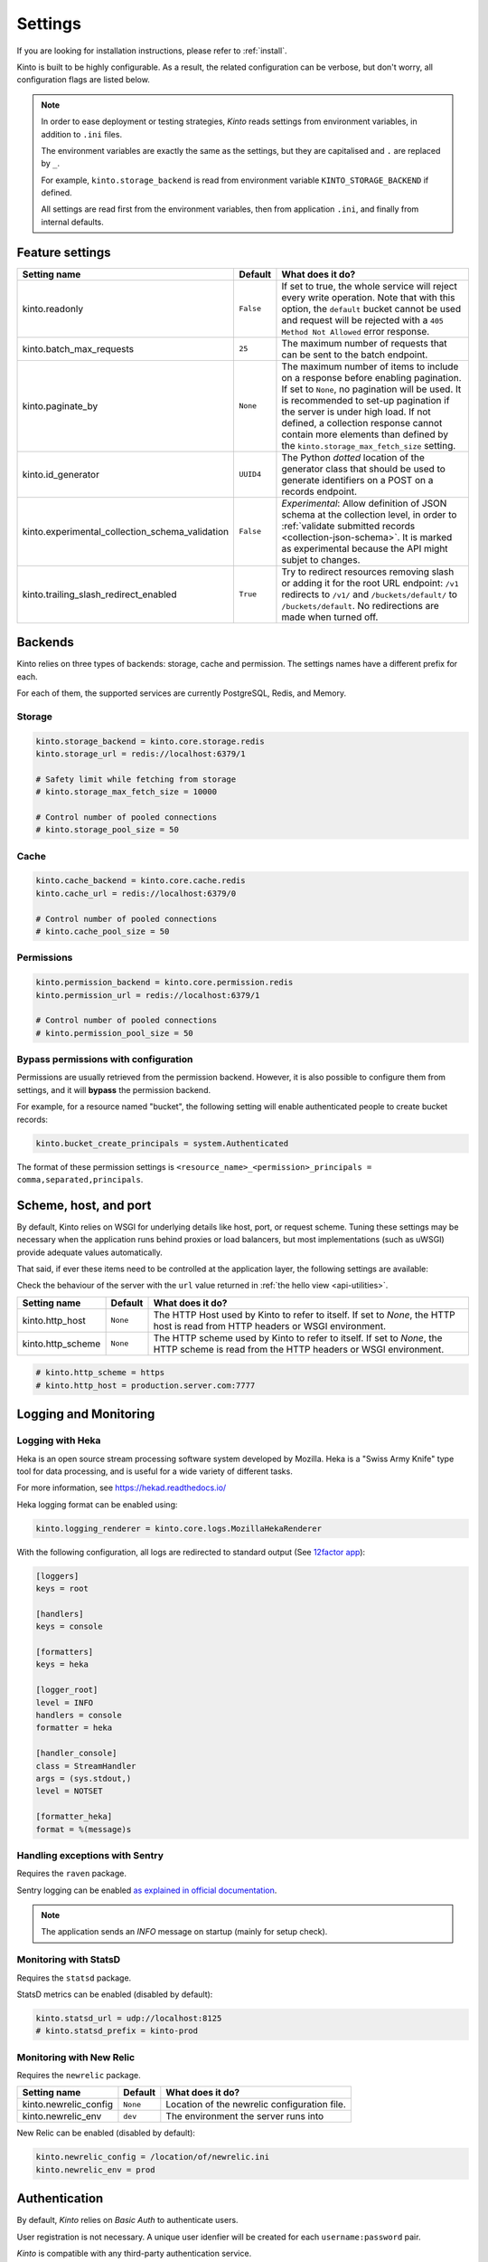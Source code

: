 .. _settings:

Settings
########

.. image:: /images/overview-features.png
    :align: center

If you are looking for installation instructions, please refer to :ref:`install`.

Kinto is built to be highly configurable. As a result, the related
configuration can be verbose, but don't worry, all configuration flags are
listed below.

.. note::

    In order to ease deployment or testing strategies, *Kinto* reads settings
    from environment variables, in addition to ``.ini`` files.

    The environment variables are exactly the same as the settings, but they
    are capitalised and ``.`` are replaced by ``_``.

    For example, ``kinto.storage_backend`` is read from environment variable
    ``KINTO_STORAGE_BACKEND`` if defined.

    All settings are read first from the environment variables, then from
    application ``.ini``, and finally from internal defaults.


.. _configuration-features:

Feature settings
================

+-------------------------------------------------+--------------+--------------------------------------------------------------------------+
| Setting name                                    | Default      | What does it do?                                                         |
+=================================================+==============+==========================================================================+
| kinto.readonly                                  | ``False``    | If set to true, the whole service will reject every write operation.     |
|                                                 |              | Note that with this option, the ``default`` bucket cannot be used and    |
|                                                 |              | request will be rejected with a ``405 Method Not Allowed`` error         |
|                                                 |              | response.                                                                |
+-------------------------------------------------+--------------+--------------------------------------------------------------------------+
| kinto.batch_max_requests                        | ``25``       | The maximum number of requests that can be sent to the batch endpoint.   |
+-------------------------------------------------+--------------+--------------------------------------------------------------------------+
| kinto.paginate_by                               | ``None``     | The maximum number of items to include on a response before enabling     |
|                                                 |              | pagination. If set to ``None``, no pagination will be used.              |
|                                                 |              | It is recommended to set-up pagination if the server is under high load. |
|                                                 |              | If not defined, a collection response cannot contain                     |
|                                                 |              | more elements than defined by the                                        |
|                                                 |              | ``kinto.storage_max_fetch_size`` setting.                                |
+-------------------------------------------------+--------------+--------------------------------------------------------------------------+
| kinto.id_generator                              | ``UUID4``    | The Python *dotted* location of the generator class that should be used  |
|                                                 |              | to generate identifiers on a POST on a records endpoint.                 |
+-------------------------------------------------+--------------+--------------------------------------------------------------------------+
| kinto.experimental_collection_schema_validation | ``False``    | *Experimental*: Allow definition of JSON schema at the collection level, |
|                                                 |              | in order to :ref:`validate submitted records <collection-json-schema>`.  |
|                                                 |              | It is marked as experimental because the API might subjet to changes.    |
+-------------------------------------------------+--------------+--------------------------------------------------------------------------+
| kinto.trailing_slash_redirect_enabled           | ``True``     | Try to redirect resources removing slash or adding it for the root URL   |
|                                                 |              | endpoint: ``/v1`` redirects to ``/v1/`` and ``/buckets/default/``        |
|                                                 |              | to ``/buckets/default``. No redirections are made when turned off.       |
+-------------------------------------------------+--------------+--------------------------------------------------------------------------+


.. _configuration-backends:

Backends
========

Kinto relies on three types of backends: storage, cache and permission. The
settings names have a different prefix for each.

For each of them, the supported services are currently PostgreSQL, Redis, and Memory.

Storage
:::::::

+------------------------------+----------------------------+--------------------------------------------------------------------------+
| Setting name                 | Default                    | What does it do?                                                         |
+==============================+============================+==========================================================================+
| kinto.storage_backend        | ``kinto.core.storage.memory`` | The Python *dotted* location of the storage backend to use.              |
|                              |                            |                                                                          |
+------------------------------+----------------------------+--------------------------------------------------------------------------+
| kinto.storage_url            | ``''``                     | The URL to use to authenticate to the storage backend. e.g.              |
|                              |                            | ``redis://localhost:6378/1`` or ``postgres://user:pass@database/db``     |
+------------------------------+----------------------------+--------------------------------------------------------------------------+
| kinto.storage_max_fetch_size | ``10000``                  | The maximum number of items that can be returned by one request to the   |
|                              |                            | storage backend. If no pagination is enabled, this is the maximum number |
|                              |                            | of items that can be stored in a collection (otherwise some of them      |
|                              |                            | won't be returned). With pagination enabled, this limitation doesn't     |
|                              |                            | apply.                                                                   |
+------------------------------+----------------------------+--------------------------------------------------------------------------+
| kinto.storage_pool_size      | ``25``                     | The size of the pool of connections to use for the storage backend.      |
+------------------------------+----------------------------+--------------------------------------------------------------------------+
| kinto.storage_max_overflow   | ``5``                      | Number of connections that can be opened beyond pool size.               |
+------------------------------+----------------------------+--------------------------------------------------------------------------+
| kinto.storage_pool_recycle   | ``-1``                     | Recycle connections after the given number of seconds has passed.        |
+------------------------------+----------------------------+--------------------------------------------------------------------------+
| kinto.storage_pool_timeout   | ``30``                     | Number of seconds to wait before giving up on getting a connection from  |
|                              |                            | the pool.                                                                |
+------------------------------+----------------------------+--------------------------------------------------------------------------+
| kinto.storage_max_backlog    | ``-1``                     | Number of threads that can be in the queue waiting for a connection.     |
+------------------------------+----------------------------+--------------------------------------------------------------------------+

.. code-block:: ini

    kinto.storage_backend = kinto.core.storage.redis
    kinto.storage_url = redis://localhost:6379/1

    # Safety limit while fetching from storage
    # kinto.storage_max_fetch_size = 10000

    # Control number of pooled connections
    # kinto.storage_pool_size = 50


Cache
:::::

+--------------------------+--------------------------+------------------------------------------------------------------------------+
| Setting name             | Default                  | What does it do?                                                             |
+==========================+==========================+==============================================================================+
| kinto.cache_backend      | ``kinto.core.cache.memory`` | The Python *dotted* location of the cache backend to use.                    |
|                          |                          |                                                                              |
+--------------------------+--------------------------+------------------------------------------------------------------------------+
| kinto.cache_url          | ``''``                   | The URL to use to authenticate to the cache backend. e.g.                    |
|                          |                          | ``redis://localhost:6378/1`` or ``postgres://user:pass@database/db``         |
+--------------------------+--------------------------+------------------------------------------------------------------------------+
| kinto.cache_prefix       | ``''``                   | A prefix added to each key. Useful when having multiple Kinto using the same |
|                          |                          | cache database.                                                              |
+--------------------------+--------------------------+------------------------------------------------------------------------------+
| kinto.cache_pool_size    | ``25``                   | The size of the pool of connections to use for the cache backend.            |
+--------------------------+--------------------------+------------------------------------------------------------------------------+
| kinto.cache_max_overflow | ``5``                    | Number of connections that can be opened beyond pool size.                   |
+--------------------------+--------------------------+------------------------------------------------------------------------------+
| kinto.cache_pool_recycle | ``-1``                   | Recycle connections after the given number of seconds has passed.            |
+--------------------------+--------------------------+------------------------------------------------------------------------------+
| kinto.cache_pool_timeout | ``30``                   | Number of seconds to wait before giving up on getting a connection from      |
|                          |                          | the pool.                                                                    |
+--------------------------+--------------------------+------------------------------------------------------------------------------+
| kinto.cache_max_backlog  | ``-1``                   | Number of threads that can be in the queue waiting for a connection.         |
+--------------------------+--------------------------+------------------------------------------------------------------------------+

.. code-block:: ini

    kinto.cache_backend = kinto.core.cache.redis
    kinto.cache_url = redis://localhost:6379/0

    # Control number of pooled connections
    # kinto.cache_pool_size = 50

Permissions
:::::::::::

+--------------------------------+-------------------------------+--------------------------------------------------------------------------+
| Setting name                   | Default                       | What does it do?                                                         |
+================================+===============================+==========================================================================+
| kinto.permission_backend       | ``kinto.core.permission.memory`` | The Python *dotted* location of the permission backend to use.           |
|                                |                               |                                                                          |
+--------------------------------+-------------------------------+--------------------------------------------------------------------------+
| kinto.permission_url           | ``''``                        | The URL to use to authenticate to the permission backend. e.g.           |
|                                |                               | ``redis://localhost:6379/1``                                             |
+--------------------------------+-------------------------------+--------------------------------------------------------------------------+
| kinto.permission_pool_size     | ``25``                        | The size of the pool of connections to use for the permission backend.   |
+--------------------------------+-------------------------------+--------------------------------------------------------------------------+
| kinto.permission_max_overflow  | ``5``                         | Number of connections that can be opened beyond pool size.               |
+--------------------------------+-------------------------------+--------------------------------------------------------------------------+
| kinto.permission_pool_recycle  | ``-1``                        | Recycle connections after the given number of seconds has passed.        |
+--------------------------------+-------------------------------+--------------------------------------------------------------------------+
| kinto.permission_pool_timeout  | ``30``                        | Number of seconds to wait before giving up on getting a connection from  |
|                                |                               | the pool.                                                                |
+--------------------------------+-------------------------------+--------------------------------------------------------------------------+
| kinto.permission_max_backlog   | ``-1``                        | Number of threads that can be in the queue waiting for a connection.     |
+--------------------------------+-------------------------------+--------------------------------------------------------------------------+

.. code-block:: ini

    kinto.permission_backend = kinto.core.permission.redis
    kinto.permission_url = redis://localhost:6379/1

    # Control number of pooled connections
    # kinto.permission_pool_size = 50

Bypass permissions with configuration
:::::::::::::::::::::::::::::::::::::

Permissions are usually retrieved from the permission backend. However, it is
also possible to configure them from settings, and it will **bypass** the
permission backend.

For example, for a resource named "bucket", the following setting will enable
authenticated people to create bucket records:

.. code-block:: ini

    kinto.bucket_create_principals = system.Authenticated

The format of these permission settings is
``<resource_name>_<permission>_principals = comma,separated,principals``.


Scheme, host, and port
======================

By default, Kinto relies on WSGI for underlying details like host, port, or
request scheme. Tuning these settings may be necessary when the application
runs behind proxies or load balancers, but most implementations
(such as uWSGI) provide adequate values automatically.

That said, if ever these items need to be controlled at the application layer,
the following settings are available:

Check the behaviour of the server with the ``url`` value returned in :ref:`the
hello view <api-utilities>`.

+-------------------+----------+--------------------------------------------------------------------------+
| Setting name      | Default  | What does it do?                                                         |
+===================+==========+==========================================================================+
| kinto.http_host   | ``None`` | The HTTP Host used by Kinto to refer to itself. If set to `None`, the    |
|                   |          | HTTP host is read from HTTP headers or WSGI environment.                 |
+-------------------+----------+--------------------------------------------------------------------------+
| kinto.http_scheme | ``None`` | The HTTP scheme used by Kinto to refer to itself. If set to `None`, the  |
|                   |          | HTTP scheme is read from the HTTP headers or WSGI environment.           |
+-------------------+----------+--------------------------------------------------------------------------+

.. code-block :: ini

   # kinto.http_scheme = https
   # kinto.http_host = production.server.com:7777


Logging and Monitoring
======================

+------------------------+-------------------------------------+--------------------------------------------------------------------------+
| Setting name           | Default                             | What does it do?                                                         |
+========================+=====================================+==========================================================================+
| kinto.logging_renderer | ``kinto.core.logs.ClassicLogRenderer`` | The Python *dotted* location of the renderer class that should be used   |
|                        |                                     | to render the logs to the standard output.                               |
+------------------------+-------------------------------------+--------------------------------------------------------------------------+
| kinto.statsd_prefix    | ``kinto``                           | The prefix to use when sending data to statsd.                           |
+------------------------+-------------------------------------+--------------------------------------------------------------------------+
| kinto.statsd_url       | ``None``                            | The URL to use to connect to the statsd host. e.g.                       |
|                        |                                     | ``udp://localhost:8125``                                                 |
+------------------------+-------------------------------------+--------------------------------------------------------------------------+

Logging with Heka
:::::::::::::::::

Heka is an open source stream processing software system developed by Mozilla.
Heka is a "Swiss Army Knife" type tool for data processing, and is useful for
a wide variety of different tasks.

For more information, see https://hekad.readthedocs.io/

Heka logging format can be enabled using:

.. code-block:: ini

    kinto.logging_renderer = kinto.core.logs.MozillaHekaRenderer


With the following configuration, all logs are redirected to standard output
(See `12factor app <http://12factor.net/logs>`_):

.. code-block:: ini

    [loggers]
    keys = root

    [handlers]
    keys = console

    [formatters]
    keys = heka

    [logger_root]
    level = INFO
    handlers = console
    formatter = heka

    [handler_console]
    class = StreamHandler
    args = (sys.stdout,)
    level = NOTSET

    [formatter_heka]
    format = %(message)s


Handling exceptions with Sentry
:::::::::::::::::::::::::::::::

Requires the ``raven`` package.

Sentry logging can be enabled `as explained in official documentation
<http://raven.readthedocs.io/en/latest/integrations/pyramid.html#logger-setup>`_.

.. note::

    The application sends an *INFO* message on startup (mainly for setup check).


Monitoring with StatsD
::::::::::::::::::::::

Requires the ``statsd`` package.

StatsD metrics can be enabled (disabled by default):

.. code-block:: ini

    kinto.statsd_url = udp://localhost:8125
    # kinto.statsd_prefix = kinto-prod


Monitoring with New Relic
:::::::::::::::::::::::::

Requires the ``newrelic`` package.

+-----------------------+----------+--------------------------------------------------------------------------+
| Setting name          | Default  | What does it do?                                                         |
+=======================+==========+==========================================================================+
| kinto.newrelic_config | ``None`` | Location of the newrelic configuration file.                             |
+-----------------------+----------+--------------------------------------------------------------------------+
| kinto.newrelic_env    | ``dev``  | The environment the server runs into                                     |
+-----------------------+----------+--------------------------------------------------------------------------+

New Relic can be enabled (disabled by default):

.. code-block:: ini

    kinto.newrelic_config = /location/of/newrelic.ini
    kinto.newrelic_env = prod


.. _configuration-authentication:

Authentication
==============

By default, *Kinto* relies on *Basic Auth* to authenticate users.

User registration is not necessary. A unique user idenfier will be created
for each ``username:password`` pair.

*Kinto* is compatible with any third-party authentication service.

+--------------------------------+-------------------------------------------------------+--------------------------------------------------------------------------+
| Setting name                   | Default                                               | What does it do?                                                         |
+================================+=======================================================+==========================================================================+
| kinto.userid_hmac_secret       | ``''``                                                | The secret used to create the user ID from a ``username:password`` pair. |
|                                |                                                       | This value should be unique to each instance and kept secret.            |
+--------------------------------+-------------------------------------------------------+--------------------------------------------------------------------------+
| multiauth.policies             | ``basicauth``                                         | The list of authentication policies aliases that are enabled.            |
|                                |                                                       | Each alias is configuration using dedicated settings as explained        |
|                                |                                                       | below.                                                                   |
+--------------------------------+-------------------------------------------------------+--------------------------------------------------------------------------+
| multiauth.authorization_policy | ``kinto.authorization.AuthorizationPolicy``           | Python *dotted* path the authorisation policy to use for the permission  |
|                                |                                                       | mecanism.                                                                |
+--------------------------------+-------------------------------------------------------+--------------------------------------------------------------------------+


Authentication setup
::::::::::::::::::::

*Kinto* relies on :github:`pyramid multiauth <mozilla-services/pyramid_multiauth>`
to initialise authentication.

Therefore, any authentication policy can be specified through configuration.

In the following example, Basic Auth, Persona, and IP Auth are all enabled:

.. code-block:: ini

    multiauth.policies = basicauth pyramid_persona ipauth

    multiauth.policy.ipauth.use = pyramid_ipauth.IPAuthentictionPolicy
    multiauth.policy.ipauth.ipaddrs = 192.168.0.*
    multiauth.policy.ipauth.userid = LAN-user
    multiauth.policy.ipauth.principals = trusted

Permission handling and authorisation mechanisms are specified directly via
configuration. This allows for customised solutions ranging from very simple
to highly complex.


Basic Auth
::::::::::

``basicauth`` is enabled via ``multiauth.policies`` by default.

.. code-block:: ini

    multiauth.policies = basicauth

By default an internal *Basic Auth* policy is used, where any `login:password` pair
will be accepted, meaning that no account creation is required.

In order to replace it by another one:

.. code-block:: ini

    multiauth.policies = basicauth
    multiauth.policy.basicauth.use = myproject.authn.BasicAuthPolicy


Custom Authentication
:::::::::::::::::::::

Using the various `Pyramid authentication packages
<https://github.com/ITCase/awesome-pyramid#authentication>`_, it is possible
to plug in any kind of authentication.


Firefox Accounts
::::::::::::::::

Enabling :term:`Firefox Accounts` consists of including ``cliquet_fxa`` in
configuration, mentioning ``fxa`` among policies, and providing appropriate
values for OAuth2 client settings.

See :github:`mozilla-services/cliquet-fxa`.


.. _configuration-plugins:

Plugins
=======

It is possible to extend the default Kinto behaviors by using "plugins".

The list of plugins to load at startup can be specified in the settings, as a
list of Python modules:

.. code-block:: ini

    kinto.includes = kinto.plugins.default_bucket
                     kinto-attachment
                     custom-myplugin

See also: :ref:`tutorial-write-plugin` for more in-depth informations on how
to create your own plugin.

.. _configuring-notifications:

Notifications
=============

*Kinto* has a notification system, and the event listeners are configured using
the *event_handlers* setting, which takes a list of aliases.

In the example below, the Redis listener is activated and will send events
data in the ``queue`` Redis list.

.. code-block:: ini

    kinto.event_listeners = redis

    kinto.event_listeners.redis.use = kinto.core.listeners.redis
    kinto.event_listeners.redis.url = redis://localhost:6379/0
    kinto.event_listeners.redis.pool_size = 5
    kinto.event_listeners.redis.listname = queue

Filtering
:::::::::

It is possible to filter events by action and/or types of object. By
default actions ``create``, ``update`` and ``delete`` are notified
for every kinds of objects.

.. code-block:: ini

    kinto.event_listeners.redis.actions = create
    kinto.event_listeners.redis.resources = bucket collection

Third-party
:::::::::::

Enabling push notifications to clients consists in enabling an event listener
that will be in charge of forwarding events data to remote clients.

A Kinto plugin was made using the *Pusher* (commercial) service.
See :github:`leplatrem/cliquet-pusher`.


Cross Origin requests (CORS)
============================

Kinto supports `CORS <http://www.w3.org/TR/cors/>`_ out of the box. Use the
`cors_origins` setting to change the list of accepted origins.

+--------------------+---------+--------------------------------------------------------------------------+
| Setting name       | Default | What does it do?                                                         |
+====================+=========+==========================================================================+
| kinto.cors_origins | ``*``   | This List of CORS origins to support on all endpoints. By default allow  |
|                    |         | all cross origin requests.                                               |
+--------------------+---------+--------------------------------------------------------------------------+


.. _configuring-backoff:

Backoff indicators
==================

In order to tell clients to back-off (on heavy load for instance), the
following flags can be used. Read more about this at :ref:`backoff-indicators`.

+---------------------------+----------+--------------------------------------------------------------------------+
| Setting name              | Default  | What does it do?                                                         |
+===========================+==========+==========================================================================+
| kinto.backoff             | ``None`` | The Backoff time to use. If set to `None`, no backoff flag is sent to    |
|                           |          | the clients. If set, provides the client with a number of seconds during |
|                           |          | which it should avoid doing unnecessary requests.                        |
+---------------------------+----------+--------------------------------------------------------------------------+
| kinto.retry_after_seconds | ``30``   | The number of seconds after which the client should issue requests.      |
+---------------------------+----------+--------------------------------------------------------------------------+

.. code-block:: ini

    # kinto.backoff = 10
    kinto.retry_after_seconds = 30

Similarly, the end of service date can be specified by using these settings.

+-------------------+----------+--------------------------------------------------------------------------+
| Setting name      | Default  | What does it do?                                                         |
+===================+==========+==========================================================================+
| kinto.eos         | ``None`` | The End of Service Deprecation date. If the date specified is in the     |
|                   |          | future, an alert will be sent to clients. If it’s in the past, the       |
|                   |          | service will be declared as decomissionned. If set to `None`, no End of  |
|                   |          | Service information will be sent to the client.                          |
+-------------------+----------+--------------------------------------------------------------------------+
| kinto.eos_message | ``None`` | The End of Service message. If set to `None`, no End of Service message  |
|                   |          | will be sent to the clients.                                             |
+-------------------+----------+--------------------------------------------------------------------------+
| kinto.eos_url     | ``None`` | The End of Service information URL.                                      |
+-------------------+----------+--------------------------------------------------------------------------+

.. code-block:: ini

    kinto.eos = 2015-01-22
    kinto.eos_message = "Client is too old"
    kinto.eos_url = http://website/info-shutdown.html


Enabling or disabling endpoints
===============================

Specific resource operations can be disabled.

To do so, a setting key must be defined for the disabled resources endpoints::

    'kinto.{endpoint_type}_{resource_name}_{method}_enabled'

Where:
- **endpoint_type** is either collection or record;
- **resource_name** is the name of the resource (by default, *Kinto* uses the name of the class);
- **method** is the http method (in lower case): For instance ``put``.

For example, to disable the PUT on records for the *Mushrooms* resource, the
following setting should be declared in the ``.ini`` file:

.. code-block:: ini

    # Disable article collection DELETE endpoint
    kinto.collection_article_delete_enabled = false

    # Disable mushroom record PATCH endpoint
    kinto.record_mushroom_patch_enabled = false


Activating the flush endpoint
=============================


The Flush endpoint is used to flush (completely remove) all data from the
database backend. While this can be useful during development, it's too
dangerous to leave on by default, and must therefore be enabled explicitly.

.. code-block :: ini

    kinto.flush_endpoint_enabled = true

Then, issue a `POST` request to the `/__flush__` endpoint to flush all
the data.


.. _configuration-client-caching:

Client caching
==============

In addition to :ref:`per-collection caching <collection-caching>`, it is possible
to add cache control headers for every *Kinto* object.
The client (or cache server or proxy) will use them to cache the collection
records for a certain amount of time, in seconds.

The setting can be set for any kind of object (``bucket``, ``group``, ``collection``, ``record``),
and concerns GET requests (``GET /buckets``, ``GET /buckets/{}/groups``, ``GET /buckets/{}/collections``,
``GET /buckets/{}/collections/{}/records``).

.. code-block:: ini

    # kinto.bucket_cache_expires_seconds = 3600
    # kinto.group_cache_expires_seconds = 3600
    # kinto.collection_cache_expires_seconds = 3600
    kinto.record_cache_expires_seconds = 3600

It can also be specified per bucket or collections for records:

.. code-block:: ini

    kinto.blog_record_cache_expires_seconds = 30
    kinto.blog_articles_record_cache_expires_seconds = 3600

If set to ``0`` then the resource becomes uncacheable (``no-cache``).

.. note::

    In production, :ref:`Nginx can act as a cache-server <production-cache-server>`
    using those client cache control headers.


Project information
===================

+---------------------------------------+--------------------------------------------+--------------------------------------------------------------------------+
| Setting name                          | Default                                    | What does it do?                                                         |
+=======================================+============================================+==========================================================================+
| kinto.error_info_link                 | ``https://github.com/kinto/kinto/issues/`` | The HTTP link returned when uncaught errors are triggered on the server. |
+---------------------------------------+--------------------------------------------+--------------------------------------------------------------------------+
| kinto.project_docs                    | ``http://kinto.readthedocs.io``            | The URL where the documentation of the Kinto instance can be found. Will |
|                                       |                                            | be returned in :ref:`the hello view <api-utilities>`.                    |
+---------------------------------------+--------------------------------------------+--------------------------------------------------------------------------+
| kinto.project_version                 | ``''``                                     | The version of the project. Will be returned in :ref:`the hello view     |
|                                       |                                            | <api-utilities>`. By default, this is the major version of Kinto.        |
+---------------------------------------+--------------------------------------------+--------------------------------------------------------------------------+
| kinto.version_prefix_redirect_enabled | ``True``                                   | By default, all endpoints exposed by Kinto are prefixed by a             |
|                                       |                                            | :ref:`version number <api-versioning>`. If this flag is enabled, the     |
|                                       |                                            | server will redirect all requests not matching the supported version     |
|                                       |                                            | to the supported one.                                                    |
+---------------------------------------+--------------------------------------------+--------------------------------------------------------------------------+

Example:

.. code-block:: ini

    kinto.project_docs = https://project.rtfd.org/
    # kinto.project_version = 1.0
